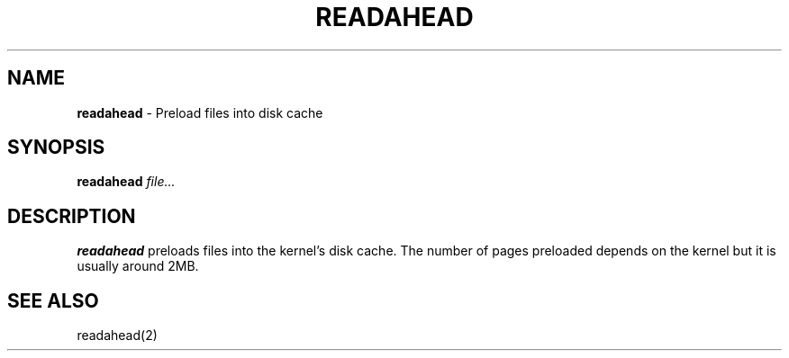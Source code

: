 .TH READAHEAD 8 ubase-VERSION
.SH NAME
\fBreadahead\fR - Preload files into disk cache
.SH SYNOPSIS
\fBreadahead\fR \fIfile...\fR
.SH DESCRIPTION
\fBreadahead\fR preloads files into the kernel's disk cache.  The
number of pages preloaded depends on the kernel but it is usually around
2MB.
.SH SEE ALSO
readahead(2)
